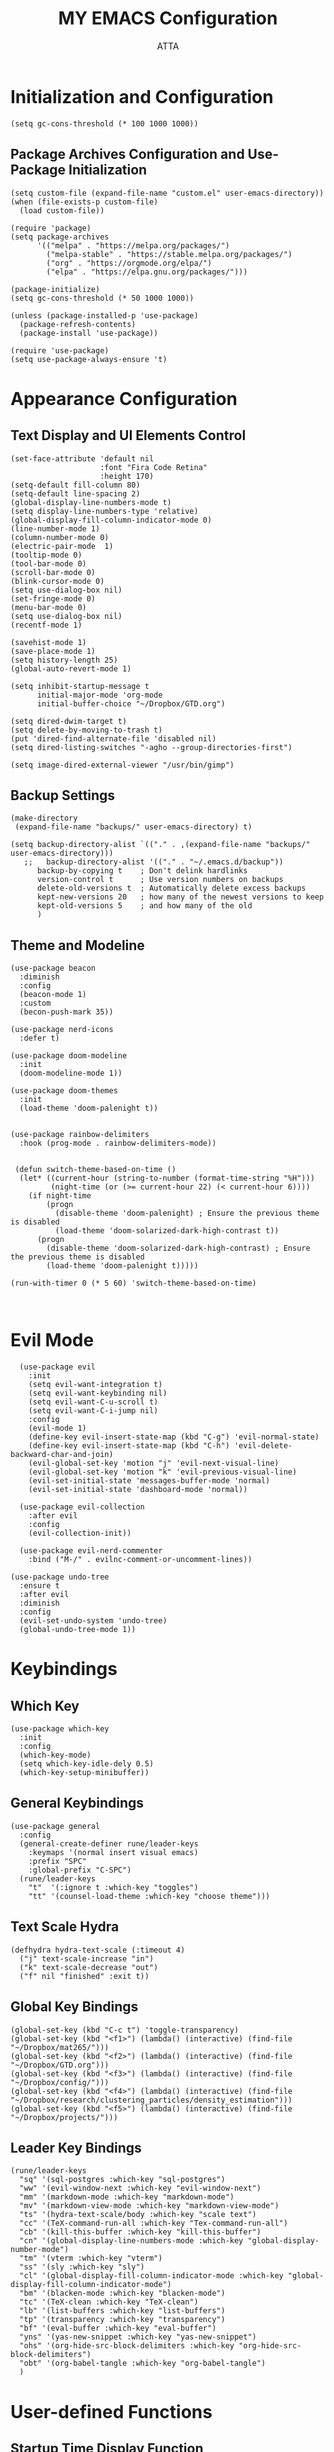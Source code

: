 #+TITLE: MY EMACS Configuration
#+PROPERTY: header-args :tangle ~/.emacs.d/init.el
#+STARTUP: showeverything
#+AUTHOR: ATTA


* Initialization and Configuration

#+BEGIN_SRC elisp
  (setq gc-cons-threshold (* 100 1000 1000))
#+END_SRC

** Package Archives Configuration and  Use-Package Initialization

#+BEGIN_SRC elisp
  (setq custom-file (expand-file-name "custom.el" user-emacs-directory))
  (when (file-exists-p custom-file)
    (load custom-file))

  (require 'package)
  (setq package-archives 
        '(("melpa" . "https://melpa.org/packages/")
          ("melpa-stable" . "https://stable.melpa.org/packages/")
          ("org" . "https://orgmode.org/elpa/")
          ("elpa" . "https://elpa.gnu.org/packages/")))

  (package-initialize)
  (setq gc-cons-threshold (* 50 1000 1000))

  (unless (package-installed-p 'use-package)
    (package-refresh-contents)
    (package-install 'use-package))

  (require 'use-package)
  (setq use-package-always-ensure 't)
#+END_SRC



* Appearance Configuration

** Text Display and UI Elements Control
#+BEGIN_SRC elisp
  (set-face-attribute 'default nil
                      :font "Fira Code Retina"
                      :height 170)
  (setq-default fill-column 80)
  (setq-default line-spacing 2)
  (global-display-line-numbers-mode t)
  (setq display-line-numbers-type 'relative)
  (global-display-fill-column-indicator-mode 0)
  (line-number-mode 1) 
  (column-number-mode 0)
  (electric-pair-mode  1)
  (tooltip-mode 0)
  (tool-bar-mode 0)
  (scroll-bar-mode 0)
  (blink-cursor-mode 0)
  (setq use-dialog-box nil)
  (set-fringe-mode 0)
  (menu-bar-mode 0)
  (setq use-dialog-box nil)
  (recentf-mode 1)

  (savehist-mode 1)
  (save-place-mode 1)
  (setq history-length 25)
  (global-auto-revert-mode 1)

  (setq inhibit-startup-message t
        initial-major-mode 'org-mode
        initial-buffer-choice "~/Dropbox/GTD.org")

  (setq dired-dwim-target t) 
  (setq delete-by-moving-to-trash t) 
  (put 'dired-find-alternate-file 'disabled nil)
  (setq dired-listing-switches "-agho --group-directories-first")

  (setq image-dired-external-viewer "/usr/bin/gimp")
#+END_SRC 


** Backup Settings
#+BEGIN_SRC elisp
(make-directory
 (expand-file-name "backups/" user-emacs-directory) t)

(setq backup-directory-alist `(("." . ,(expand-file-name "backups/" user-emacs-directory)))
   ;;   backup-directory-alist '(("." . "~/.emacs.d/backup"))
      backup-by-copying t    ; Don't delink hardlinks
      version-control t      ; Use version numbers on backups
      delete-old-versions t  ; Automatically delete excess backups
      kept-new-versions 20   ; how many of the newest versions to keep
      kept-old-versions 5    ; and how many of the old
      )
#+END_SRC 


**  Theme and Modeline 

#+BEGIN_SRC   elisp   
(use-package beacon
  :diminish
  :config
  (beacon-mode 1)
  :custom
  (becon-push-mark 35))

(use-package nerd-icons
  :defer t)

(use-package doom-modeline 
  :init
  (doom-modeline-mode 1))

(use-package doom-themes 
  :init
  (load-theme 'doom-palenight t))


(use-package rainbow-delimiters 
  :hook (prog-mode . rainbow-delimiters-mode))
#+END_SRC   

#+BEGIN_SRC elisp

 (defun switch-theme-based-on-time ()
  (let* ((current-hour (string-to-number (format-time-string "%H")))
         (night-time (or (>= current-hour 22) (< current-hour 6))))
    (if night-time
        (progn
          (disable-theme 'doom-palenight) ; Ensure the previous theme is disabled
          (load-theme 'doom-solarized-dark-high-contrast t))
      (progn
        (disable-theme 'doom-solarized-dark-high-contrast) ; Ensure the previous theme is disabled
        (load-theme 'doom-palenight t)))))
  
(run-with-timer 0 (* 5 60) 'switch-theme-based-on-time)
 

  #+END_SRC 



* Evil Mode 
#+BEGIN_SRC elisp
  (use-package evil 
    :init
    (setq evil-want-integration t)
    (setq evil-want-keybinding nil)
    (setq evil-want-C-u-scroll t)
    (setq evil-want-C-i-jump nil)
    :config
    (evil-mode 1)
    (define-key evil-insert-state-map (kbd "C-g") 'evil-normal-state)
    (define-key evil-insert-state-map (kbd "C-h") 'evil-delete-backward-char-and-join)
    (evil-global-set-key 'motion "j" 'evil-next-visual-line)
    (evil-global-set-key 'motion "k" 'evil-previous-visual-line)
    (evil-set-initial-state 'messages-buffer-mode 'normal)
    (evil-set-initial-state 'dashboard-mode 'normal))

  (use-package evil-collection 
    :after evil
    :config
    (evil-collection-init))

  (use-package evil-nerd-commenter
    :bind ("M-/" . evilnc-comment-or-uncomment-lines))

(use-package undo-tree
  :ensure t
  :after evil
  :diminish
  :config
  (evil-set-undo-system 'undo-tree)
  (global-undo-tree-mode 1))
#+END_SRC



* Keybindings  

** Which Key
#+BEGIN_SRC elisp
(use-package which-key
  :init
  :config
  (which-key-mode)
  (setq which-key-idle-dely 0.5)
  (which-key-setup-minibuffer))
#+END_SRC


** General Keybindings
#+BEGIN_SRC elisp
  (use-package general  
    :config
    (general-create-definer rune/leader-keys
      :keymaps '(normal insert visual emacs)
      :prefix "SPC"
      :global-prefix "C-SPC")
    (rune/leader-keys
      "t"  '(:ignore t :which-key "toggles")
      "tt" '(counsel-load-theme :which-key "choose theme")))
#+END_SRC


** Text Scale Hydra
#+BEGIN_SRC elisp
(defhydra hydra-text-scale (:timeout 4) 
  ("j" text-scale-increase "in")
  ("k" text-scale-decrease "out")
  ("f" nil "finished" :exit t))
#+END_SRC


** Global Key Bindings
#+BEGIN_SRC elisp
(global-set-key (kbd "C-c t") 'toggle-transparency)
(global-set-key (kbd "<f1>") (lambda() (interactive) (find-file "~/Dropbox/mat265/")))
(global-set-key (kbd "<f2>") (lambda() (interactive) (find-file "~/Dropbox/GTD.org")))
(global-set-key (kbd "<f3>") (lambda() (interactive) (find-file "~/Dropbox/config/")))
(global-set-key (kbd "<f4>") (lambda() (interactive) (find-file "~/Dropbox/research/clustering_particles/density_estimation")))
(global-set-key (kbd "<f5>") (lambda() (interactive) (find-file "~/Dropbox/projects/")))
#+END_SRC



** Leader Key Bindings
#+BEGIN_SRC elisp
      (rune/leader-keys
        "sq" '(sql-postgres :which-key "sql-postgres")
        "ww" '(evil-window-next :which-key "evil-window-next")
        "mm" '(markdown-mode :which-key "markdown-mode")
        "mv" '(markdown-view-mode :which-key "markdown-view-mode")
        "ts" '(hydra-text-scale/body :which-key "scale text")
        "cc" '(TeX-command-run-all :which-key "Tex-command-run-all")
        "cb" '(kill-this-buffer :which-key "kill-this-buffer")
        "cn" '(global-display-line-numbers-mode :which-key "global-display-number-mode")
        "tm" '(vterm :which-key "vterm")
        "ss" '(sly :which-key "sly")
        "cl" '(global-display-fill-column-indicator-mode :which-key "global-display-fill-column-indicator-mode")
        "bm" '(blacken-mode :which-key "blacken-mode")
        "tc" '(TeX-clean :which-key "TeX-clean")
        "lb" '(list-buffers :which-key "list-buffers")
        "tp" '(transparency :which-key "transparency")
        "bf" '(eval-buffer :which-key "eval-buffer")
        "yns" '(yas-new-snippet :which-key "yas-new-snippet")
        "ohs" '(org-hide-src-block-delimiters :which-key "org-hide-src-block-delimiters")
        "obt" '(org-babel-tangle :which-key "org-babel-tangle")
        )
#+END_SRC




* User-defined Functions 

** Startup Time Display Function

#+BEGIN_SRC elisp
(defun efs/display-startup-time ()
  (message "Emacs loaded in %s with %d garbage collections."
           (format "%.2f seconds"
                   (float-time
                   (time-subtract after-init-time before-init-time)))
           gcs-done))

(add-hook 'emacs-startup-hook #'efs/display-startup-time)
#+END_SRC 

** TRANSPARENCY

#+BEGIN_SRC   elisp   
(defun toggle-transparency ()
  (interactive)
  (let ((alpha (frame-parameter nil 'alpha)))
    (set-frame-parameter
     nil 'alpha
     (if (eql (cond ((numberp alpha) alpha)
                    ((numberp (cdr alpha)) (cdr alpha))
                    ;; Also handle undocumented (<active> <inactive>) form.
                    ((numberp (cadr alpha)) (cadr alpha))) 95)
         '(95 . 95) '(100 . 100)))))

(defun transparency (value)
  "Sets the transparency of the frame window. 0=transparent/100=opaque"
  (interactive "nTransparency Value 0 - 100 opaque:")
  (set-frame-parameter (selected-frame) 'alpha value))

(transparency 90)
#+END_SRC   


#+BEGIN_SRC elisp

(defun efs/org-font-setup ()
;; Replace list hyphen with dot
      (font-lock-add-keywords 'org-mode
                              '(("^ *\\([-]\\) "
                                 (0 (prog1 () (compose-region (match-beginning 1) (match-end 1) "•"))))))

    (let ((background-color (face-attribute 'default :background)))
      (set-face-attribute 'org-block-begin-line nil
                          :foreground background-color
                          :background background-color)
      (set-face-attribute 'org-block-end-line nil
                          :foreground background-color
                          :background background-color))

      ;; Set faces for heading levels
      (dolist (face '((org-level-1 . 1.2)
                      (org-level-2 . 1.1)
                      (org-level-3 . 1.05)
                      (org-level-4 . 1.0)
                      (org-level-5 . 1.1)
                      (org-level-6 . 1.1)
                      (org-level-7 . 1.1)
                      (org-level-8 . 1.1)))
        (set-face-attribute (car face) nil :font "Cantarell" :weight 'regular :height (cdr face)))

      ;; Ensure that anything that should be fixed-pitch in Org files appears that way
      (set-face-attribute 'org-block nil :foreground nil :inherit 'fixed-pitch)
      (set-face-attribute 'org-code nil   :inherit '(shadow fixed-pitch))
      (set-face-attribute 'org-table nil   :inherit '(shadow fixed-pitch))
      (set-face-attribute 'org-verbatim nil :inherit '(shadow fixed-pitch))
      (set-face-attribute 'org-special-keyword nil :inherit '(font-lock-comment-face fixed-pitch))
      (set-face-attribute 'org-meta-line nil :inherit '(font-lock-comment-face fixed-pitch))
      (set-face-attribute 'org-checkbox nil :inherit 'fixed-pitch))

  #+END_SRC 


* Integrated Development Environment 

** Spelling Configuration

#+BEGIN_SRC elisp
(use-package sly)

(use-package no-littering
  :diminish
  :defer t)

  (setq ispell-dictionary "english")
#+END_SRC

** Auto Complete
#+BEGIN_SRC elisp
(use-package auto-complete
  :diminish
  :config
  (auto-complete-mode 1))
#+END_SRC

** Parentheses Highlighting
#+BEGIN_SRC elisp
(use-package paren
  :diminish
  :config (show-paren-mode))
#+END_SRC

** Eldoc
#+BEGIN_SRC elisp
(use-package eldoc
  :defer t
  :config (global-eldoc-mode))
#+END_SRC

** Paredit
#+BEGIN_SRC elisp
(use-package paredit
  :demand t
  :bind
  (:map paredit-mode-map
        ("M-s" . nil))
  :config
  (add-hook 'emacs-lisp-mode-hook #'paredit-mode)
  (add-hook 'eval-expression-minibuffer-setup-hook #'enable-paredit-mode))
#+END_SRC

** Ivy and Related Packages
#+BEGIN_SRC elisp
(use-package ivy
  :diminish
  :bind (("C-s" . swiper)
         :map ivy-minibuffer-map
         ("TAB" . ivy-alt-done)
         ("C-l" . ivy-alt-done)
         ("C-j" . ivy-next-line)
         ("C-k" . ivy-previous-line)
         :map ivy-switch-buffer-map
         ("C-k" . ivy-previous-line)
         ("C-l" . ivy-done)
         ("C-d" . ivy-switch-buffer-kill)
         :map ivy-reverse-i-search-map
         ("C-k" . ivy-previous-line)
         ("C-d" . ivy-reverse-i-search-kill))
  :config
  (ivy-mode 1))

(use-package ivy-rich
  :init
  (ivy-rich-mode 1))

(use-package counsel
  :diminish ivy-mode
  :diminish counsel-mode
  :bind (("C-s" . swiper)
         ("M-x" . counsel-M-x)
         ("C-x b" . counsel-ibuffer)
         ("C-x C-f" . counsel-find-file)
         :map ivy-minibuffer-map
         ("TAB" . ivy-alt-done)
         :map minibuffer-local-map
         ("C-r" . 'counsel-minibuffer-history))
  :init
  (ivy-mode 1)
  (counsel-mode 1)
  :config
  (setq ivy-use-virtual-buffers t)
  (setq enable-recursive-minibuffers t))

(use-package ivy-prescient
  :after counsel
  :init
  (ivy-prescient-mode)
  (prescient-persist-mode))

(use-package prescient
  :defer 0
  :diminish
  :config)
#+END_SRC

** Helpful
#+BEGIN_SRC elisp
(use-package helpful  
  :defer t
  :custom
  (counsel-describe-function-function #'helpful-callable)
  (counsel-describe-variable-function #'helpful-variable)
  :bind
  ([remap describe-function] . counsel-describe-function)
  ([remap describe-command] . helpful-command)
  ([remap describe-variable] . counsel-describe-variable)
  ([remap describe-key] . helpful-key))
#+END_SRC

** Code Formatting
#+begin_src elisp
(use-package blacken
  :defer t
  :init
  (setq-default blacken-fast-unsafe nil)
  (setq-default blacken-line-length 80))
#+end_src

** Autocompletion with Company
#+begin_src elisp
(use-package company
  :after lsp-mode
  :hook (lsp-mode . company-mode)
  :bind (:map company-active-map
         ("<tab>" . company-complete-selection))
        (:map lsp-mode-map
         ("<tab>" . company-indent-or-complete-common))
  :custom
  (company-minimum-prefix-length 1)
  (company-idle-delay 0.0))



(use-package company-box
  :hook (company-mode . company-box-mode))

(use-package company-prescient
  :after company
  :config
  (company-prescient-mode 1)
  (prescient-persist-mode))

(global-company-mode)
#+end_src

** Project Navigation with Projectile
#+begin_src elisp
(use-package projectile  
  :diminish projectile-mode
  :config (projectile-mode)
  :custom ((projectile-completion-system 'ivy))
  :bind-keymap
  ("C-c p" . projectile-command-map)
  :init
  (when (file-directory-p "~/Dropbox/Projects/Code")
    (setq projectile-project-search-path '("~/Dropbox/Projects/Code")))
  (setq projectile-switch-project-action #'projectile-dired))

(use-package counsel-projectile  
  :config (counsel-projectile-mode))
#+end_src

** Spell Checking with Flyspell
#+begin_src elisp
(use-package flyspell
   :config
   ;; (setq ispell-program-name "hunspell"
   ;;       ispell-default-dictionary "en_AU")
   :hook (text-mode . flyspell-mode)
   :bind (("M-<f7>" . flyspell-buffer))
          ("<f7>" . flyspell-word)
          ("C-;" . flyspell-auto-correct-previous-word))
#+end_src

** Deft
#+begin_src elisp
(use-package deft
  :config
  (setq deft-directory org-directory
        deft-recursive t
        deft-strip-summary-regexp ":PROPERTIES:\n\\(.+\n\\)+:END:\n"
        deft-use-filename-as-title t)
  :bind
  ("C-c n d" . deft))
#+end_src

** Eldoc Configuration
#+begin_src elisp
(use-package eldoc
  :diminish eldoc-mode)
#+end_src

** Syntax Checking with Flycheck
#+begin_src elisp
(use-package flycheck
  :diminish flycheck-mode
  :init
  (setq flycheck-check-syntax-automatically '(save new-line)
        flycheck-idle-change-delay 5.0
        flycheck-display-errors-delay 0.9
        flycheck-highlighting-mode 'symbols
        flycheck-indication-mode 'left-fringe
        flycheck-standard-error-navigation t
        flycheck-deferred-syntax-check nil))
#+end_src

** Snippets with Yasnippet
#+begin_src elisp
  (use-package yasnippet
    :ensure t
    :diminish
    :config
    (use-package yasnippet-snippets)
    (setq yas-snippet-dirs '("~/Dropbox/config/emacs_snippets/"))
    (yas-reload-all)
    (yas-global-mode 1))

  
  (define-key yas-minor-mode-map (kbd "<tab>") nil)
  (define-key yas-minor-mode-map (kbd "TAB") nil)
  (define-key yas-minor-mode-map (kbd "<C-tab>") 'yas-expand)
#+end_src

** Text Editing Enhancements
#+begin_src elisp
(add-hook 'text-mode-hook 'visual-line-mode) ;; Sensible line breaking
(delete-selection-mode t) ;; Overwrite selected text
(setq scroll-error-top-bottom t)
#+end_src

** Aggressive Indent
#+BEGIN_SRC elisp
  (use-package aggressive-indent
    :diminish
    :hook
    (emacs-lisp-mode . aggressive-indent-mode)
    (pthon-mode . aggressive-indent-mode))
#+END_SRC


* Org Mode
** Basic Org Mode Setup 

#+begin_src elisp
(use-package org)

(setq org-startup-indented t
        org-pretty-entities t
        org-hide-emphasis-markers t
        org-startup-with-inline-images t
        org-image-actual-width '(200))
#+END_src elisp

** Org-Appear

#+begin_src elisp
    (use-package org-appear
      :hook (org-mode . org-appear-mode))
#+END_src elisp

** Org-Babel

#+begin_src elisp

    (org-babel-do-load-languages
     'org-babel-load-languages
     '(
       (R . t)
       (C . t)
       (python . t) 
       (shell . t) 
       (haskell . t) 
       (latex . t) 
       (matlab . t)
       (sql . t)
       (emacs-lisp . t)))

    (setq org-babel-python-command "python3")

#+END_src elisp

** Org-Font-Setup Function
#+END_src elisp
 
** Org-Setup   
#+begin_src elisp
    (use-package org
      :hook (org-mode . efs/org-mode-setup)
      :config
      (setq org-ellipsis " ▾")
      (efs/org-font-setup))

#+END_src elisp

** Org Bullets

#+begin_src elisp

    (defun efs/org-mode-visual-fill ()
      (setq visual-fill-column-width 100
            visual-fill-column-center-text t)
      (visual-fill-column-mode 1))

    (use-package visual-fill-column
      :hook (org-mode . efs/org-mode-visual-fill))

    (use-package org-bullets
      :after org
      :hook (org-mode . org-bullets-mode)
      :custom
      (org-bullets-bullet-list '("◉" "●" "○" "●" "○" "●" "○" "●")))


#+end_src 


* Org Roam

#+BEGIN_SRC elisp

(use-package org-roam
  :ensure t
  :init
  (setq org-roam-v2-ack t)
  :custom
  (org-roam-directory "~/Dropbox/RoamNotes")
  (org-roam-completion-everywhere t)
  :bind (("C-c n l" . org-roam-buffer-toggle)
         ("C-c n f" . org-roam-node-find)
         ("C-c n i" . org-roam-node-insert)
         :map org-mode-map
         ("C-M-i"    . completion-at-point))
  :config
  (org-roam-setup))
#+END_SRC 



* Languages Server Protocol

** LSP Configuration

#+begin_src elisp
(use-package lsp-mode
  :commands (lsp lsp-deferred)
  :hook 
  (lsp-mode . lsp-enable-which-key-integration)
  :custom
  (lsp-diagnostics-provider :capf)
  (lsp-headerline-breadcrumb-enable t)
  (lsp-headerline-breadcrumb-segments '(project file symbols))
  (lsp-lens-enable nil)
  (lsp-disabled-clients '((python-mode . pyls)))
  :init
  (setq lsp-keymap-prefix "C-c l")) ;; Or 'C-l', 's-l'
#+end_src


** LSP Ivy Integration
#+begin_src elisp
(use-package lsp-ivy
  :after lsp-mode)
#+end_src


** LSP UI Configuration
#+begin_src elisp
(use-package lsp-ui
  :hook (lsp-mode . lsp-ui-mode)
  :after lsp-mode
  :custom
  (lsp-ui-doc-show-with-cursor nil)
  :config
  (setq lsp-ui-doc-position 'bottom))
#+end_src


** LSP Treemacs Integration
#+begin_src elisp
(use-package lsp-treemacs
  :after (lsp-mode treemacs))
#+end_src


** LSP Pyright for Python
#+begin_src elisp
(use-package lsp-pyright
  :hook
  (python-mode . (lambda ()
                   (require 'lsp-pyright)
                   (lsp-deferred))))
#+end_src


* Version Control  (Git Integration with Magit)

#+begin_src elisp
(use-package magit 
  :custom
  (magit-display-buffer-function #'magit-display-buffer-same-window-except-diff-v1))

(use-package forge)
#+end_src


* Programming Languages

** PYTHON

#+BEGIN_SRC   elisp   
  (use-package python-mode
    :hook
    (python-mode . flycheck-mode)
    (python-mode . company-mode)
    (python-mode . blacken-mode)
    (python-mode . yas-minor-mode)
    :custom
    (python-shell-interpreter "python3") 
    :config
    )

  (use-package elpy
    :ensure t
    :init
    (elpy-enable)
    :config
    ;; Use IPython for REPL
    (setq elpy-shell-interactive-shell-command "ipython3")
    (setq elpy-shell-interactive-shell-args '("--simple-prompt" "-i")))

  (use-package pyvenv
    :defer t
    :hook (pyvenv-mode . python-mode)
    :config
    (pyvenv-mode 1))


  (setq sql-postgres-login-params
        '((user :default "postgres")
          (database :default "analysis")
          (server :default "localhost")
          (port :default 5432)))

#+END_SRC   


** SQL

#+BEGIN_SRC   
  (setq sql-postgres-login-params
        '((user :default "postgres")
          (database :default "analysis")
          (server :default "localhost")
          (port :default 5432)))
#+END_SRC   


** HASKELL
#+BEGIN_SRC   haskell   
  (use-package haskell-mode
    :defer t)
    (require 'haskell-mode)
    (add-hook 'haskell-mode-hook 'turn-on-haskell-doc-mode)
    (add-hook 'haskell-mode-hook 'turn-on-haskell-indent)
    (setq-default indent-tabs-mode nil)
#+END_SRC   


** Yaml
#+BEGIN_SRC   elisp   
(use-package  yaml-mode
    :ensure t)

(unless (package-installed-p 'yaml-mode)
(package-refresh-contents)
(package-install 'yaml-mode))

(add-to-list 'org-src-lang-modes '("yaml" . yaml))
#+end_SRC elisp



** Elisp Lint
#+BEGIN_SRC elisp
(use-package elisp-lint)
#+END_SRC


** LATEX 

*** LaTeX Configurations


*** PDF Tools
#+BEGIN_SRC elisp
  (use-package pdf-tools
    :ensure t
    :magic ("%PDF" . pdf-view-mode)
    :config
    (pdf-tools-install)
    (setq-default pdf-view-display-size 'fit-page))

#+END_SRC


*** AUCTeX
#+BEGIN_SRC elisp
  (use-package auctex
    :ensure t
    :defer t
    :hook (LaTeX-mode . (lambda ()
                          (push (list 'output-pdf "Zathura")
                                TeX-view-program-selection)))
          (LaTeX-mode . turn-on-prettify-symbols-mode))

  (setq TeX-view-program-selection '((output-pdf "PDF Tools"))
        TeX-source-correlate-start-server t)

  (add-hook 'TeX-after-compilation-finished-functions
            #'TeX-revert-document-buffer)

  (put 'LaTeX-narrow-to-environment 'disabled nil)

  (add-hook 'LaTeX-mode-hook 'outline-minor-mode)

  ;; (use-package helm-bibtex
  ;; :ensure t
  ;; :bind ("C-c b" . helm-bibtex)
  ;; :config
  ;; (setq bibtex-completion-bibliography '("/path/to/your/bibfile.bib")))
(use-package latex-extra
  :ensure t
  :hook (LaTeX-mode . latex-extra-mode))


#+END_SRC



*** CDLaTeX
#+BEGIN_SRC elisp
(use-package cdlatex
  :hook (LaTeX-mode . cdlatex-mode)
  :config
  (cdlatex-mode 1))
#+END_SRC


*** Company Math
#+BEGIN_SRC elisp
(use-package company-math)

(use-package company-auctex
:ensure t
:init
(company-auctex-init))

(use-package latex-preview-pane
  :ensure t)

(use-package magic-latex-buffer
  :ensure t
  :hook (TeX-update-style . magic-latex-buffer))

    ;; :hook (LaTeX-mode . company-math)
#+END_SRC


*** LaTeX Auto-Activation Snippets (laas)
#+BEGIN_SRC elisp
(use-package laas
  :hook (LaTeX-mode . lass-mode))
#+END_SRC


*** TeX-fold-mode and Other Hooks
#+BEGIN_SRC elisp
(add-hook 'TeX-mode-hook #'TeX-fold-mode)
(add-hook 'TeX-language-dk-hook
          (lambda () (ispell-change-dictionary "english")))

;; Enable parse on load and save.
(setq TeX-parse-self t)
(setq TeX-auto-save t)

(add-hook 'TeX-mode-hook 'flyspell-mode)
(add-hook 'TeX-mode-hook
          (lambda () (TeX-fold-mode 1)))
(add-hook 'TeX-mode-hook 'LaTeX-math-mode)
(add-hook 'TeX-mode-hook 'turn-on-reftex)
#+END_SRC


* Modes and Extensions 

** Minions
#+BEGIN_SRC elisp
(use-package minions
  :custom
  (minions-mode 1))
#+END_SRC

** CSV Mode
#+BEGIN_SRC elisp
(use-package csv-mode
  :mode "\\.csv\\'"
  :preface
  (defun csv-remove-commas ()
    (interactive)
    (goto-char (point-min))
    (while (re-search-forward "\"\\([^\"]+\\)\"" nil t)
      (replace-match (replace-regexp-in-string "," "" (match-string 1))))))
#+END_SRC

** Markdown Mode
#+BEGIN_SRC elisp
(use-package markdown-mode
  :mode (("\\`README\\.md\\'" . gfm-mode)
         ("\\.md\\'"          . markdown-mode)
         ("\\.markdown\\'"    . markdown-mode))
  :custom
  (markdown-command "pandoc -f markdown_github+smart")
  (markdown-command-needs-filename t)
  (markdown-enable-math t)
  (markdown-open-command "marked")
  :custom-face
  (markdown-header-face-1 ((t (:inherit markdown-header-face :height 2.0))))
  (markdown-header-face-2 ((t (:inherit markdown-header-face :height 1.6))))
  (markdown-header-face-3 ((t (:inherit markdown-header-face :height 1.4))))
  (markdown-header-face-4 ((t (:inherit markdown-header-face :height 1.2))))
  :init
  (setq markdown-command "multimarkdown"))
#+END_SRC

** Markdown Preview Mode
#+BEGIN_SRC elisp
(use-package markdown-preview-mode
  :after markdown-mode
  :config
  (setq markdown-preview-stylesheets
        (list (concat "https://github.com/dmarcotte/github-markdown-preview/"
                      "blob/master/data/css/github.css"))))
#+END_SRC


** Focus
#+BEGIN_SRC elisp
(use-package focus)
#+END_SRC

** Emojify
#+BEGIN_SRC elisp
(use-package emojify
  :after erc
  :config
  (global-emojify-mode))
#+END_SRC




* Terminal Configuration

** Term 
#+BEGIN_SRC elisp
(use-package term
  :defer t
  :config
  (setq explicit-shell-file-name "bash") 
  (setq term-prompt-regexp "^[^#$%>\n]*[#$%>] *"))
#+END_SRC

** Vterm 
#+BEGIN_SRC elisp
(use-package vterm
  :defer t
  :config
  (setq explicit-shell-file-name "bash") 
  (setq term-prompt-regexp "^[^#$%>\n]*[#$%>] *"))
#+END_SRC

** Terminal Modes Line Numbers Configuration
#+BEGIN_SRC elisp
(dolist (mode '(term-mode-hook
                shell-mode-hook
                eshell-mode-hook
                vterm-mode-hook
                treemacs-mode-hook))
  (add-hook mode (lambda ()
                   (display-line-numbers-mode -1))))
#+END_SRC


* No Littering

#+BEGIN_SRC elisp

    (setq backup-directory-alist `(("." . ,(expand-file-name "tmp/backups/" user-emacs-directory))))

;;    (setq make-backup-files nil)

    (make-directory (expand-file-name "tmp/auto-saves/" user-emacs-directory) t)

    (setq auto-save-list-file-prefix (expand-file-name "tmp/auto-saves/sessions/" user-emacs-directory)
          auto-save-file-name-transforms `((".*" ,(expand-file-name "tmp/auto-saves/" user-emacs-directory) t)))

  (setq create-lockfiles nil)

  (setq projectile-known-projects-file
        (expand-file-name "tmp/projectile-bookmarks.eld" user-emacs-directory)
        lsp-session-file (expand-file-name "tmp/.lsp-session-v1" user-emacs-directory))

  
(setq user-emacs-directory (expand-file-name "~/.cache/emacs"))

(use-package no-littering)


#+END_SRC 


* TESTING 

#+BEGIN_SRC elisp

  (defun org-hide-src-block-delimiters()
    (interactive)
    (save-excursion (goto-char (point-max))
        (while (re-search-backward "#\\+BEGIN_SRC\\|#\\+END_SRC" nil t)
           (let ((ov (make-overlay (line-beginning-position)
               (1+ (line-end-position)))))
           (overlay-put ov 'invisible t)))))

  
  (org-hide-src-block-delimiters)
#+END_SRC 



